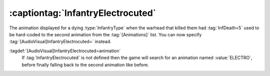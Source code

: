 .. index::
  Warheads; InfantryElectrocuted animation
  Art; InfantryElectrocuted animation

:captiontag:`InfantryElectrocuted`
~~~~~~~~~~~~~~~~~~~~~~~~~~~~~~~~~~

The animation displayed for a dying :type:`InfantryType` when the warhead that
killed them had :tag:`InfDeath=5` used to be hard-coded to the second animation
from the :tag:`[Animations]` list. You can now specify
:tag:`[AudioVisual]InfantryElectrocuted=` instead.

:tagdef:`[AudioVisual]InfantryElectrocuted=animation`
  If :tag:`InfantryElectrocuted` is not defined then the game will search for an
  animation named :value:`ELECTRO`, before finally falling back to the second
  animation like before.

.. versionadded:: 0.1
